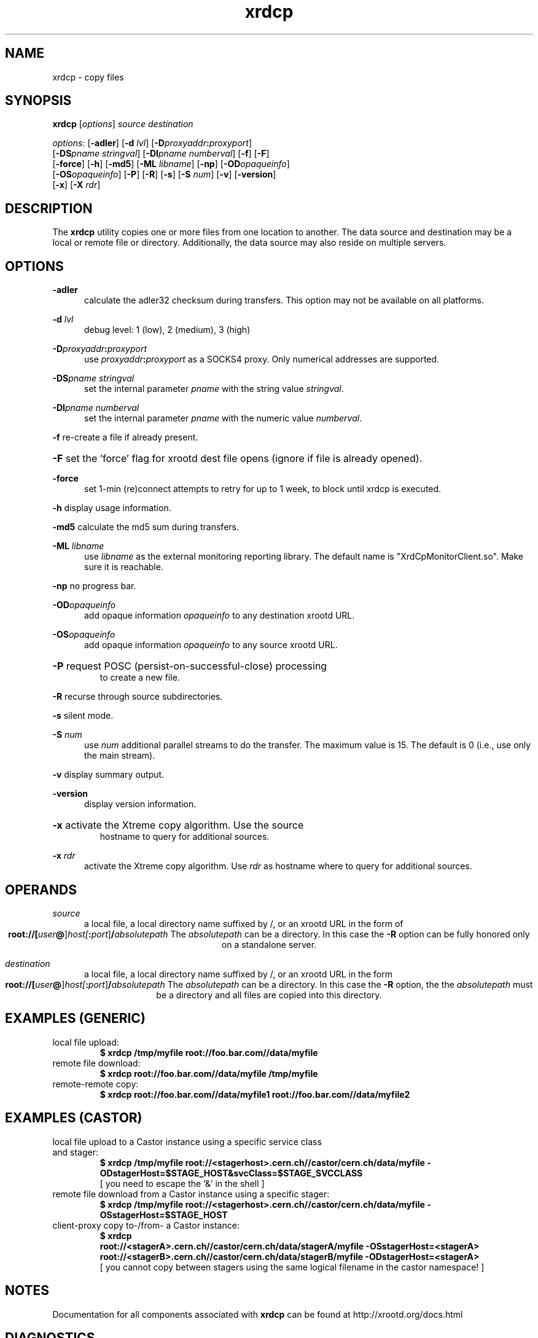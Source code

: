 .TH xrdcp 1 "8 March 2011"
.SH NAME
xrdcp - copy files
.SH SYNOPSIS
.nf

\fBxrdcp\fR [\fIoptions\fR] \fIsource\fR \fIdestination\fR

\fIoptions\fR: [\fB-adler\fR] [\fB-d\fR \fIlvl\fR] [\fB-D\fIproxyaddr\fB:\fIproxyport\fR]
[\fB-DS\fR\fIpname stringval\fR] [\fB-DI\fR\fIpname numberval\fR] [\fB-f\fR] [\fB-F\fR]
[\fB-force\fR] [\fB-h\fR] [\fB-md5\fR] [\fB-ML \fIlibname\fR] [\fB-np\fR] [\fB-OD\fR\fIopaqueinfo\fR]
[\fB-OS\fR\fIopaqueinfo\fR] [\fB-P\fR] [\fB-R\fR] [\fB-s\fR] [\fB-S \fInum\fR] [\fB-v\fR] [\fB-version\fR]
[\fB-x\fR] [\fB-X \fIrdr\fR]

.fi
.br
.ad l
.SH DESCRIPTION
The \fBxrdcp\fR utility copies one or more files from one location to
another. The data source and destination may be a local
or remote file or directory.  Additionally, the data source may also reside
on multiple servers.
.SH OPTIONS
\fB-adler\fR
.RS 5
calculate the adler32 checksum during transfers.
This option may not be available on all platforms.

.RE
\fB-d\fR \fIlvl\fR
.RS 5
debug level: 1 (low), 2 (medium), 3 (high)

.RE
\fB-D\fIproxyaddr\fB:\fIproxyport\fR
.RS 5
use \fIproxyaddr\fB:\fIproxyport\fR as a SOCKS4 proxy. Only numerical addresses are supported.

.RE
\fB-DS\fR\fIpname stringval\fR
.RS 5
set the internal parameter \fIpname\fR with the string value \fIstringval\fR.

.RE
\fB-DI\fR\fIpname numberval\fR
.RS 5
set the internal parameter \fIpname\fR with the numeric value \fInumberval\fR.

.RE
\fB-f\fR   re-create a file if already present.

.HP
\fB-F\fR   set the 'force' flag for xrootd dest file opens (ignore
if file is already opened).

.RE
\fB-force\fR
.RS 5
set 1-min (re)connect attempts to retry for up to 1
week, to block until xrdcp is executed.

.RE
\fB-h\fR   display usage information.

\fB-md5\fR calculate the md5 sum during transfers.

\fB-ML \fIlibname\fR
.RS 5
use \fIlibname\fR as the external monitoring reporting library. The default
name is "XrdCpMonitorClient.so". Make sure it is reachable.

.RE
\fB-np\fR   no progress bar.

\fB-OD\fR\fIopaqueinfo\fR
.RS 5
add opaque information \fIopaqueinfo\fR to any destination xrootd URL.

.RE
\fB-OS\fR\fIopaqueinfo\fR
.RS 5
add opaque information \fIopaqueinfo\fR to any source xrootd URL.
.RE
.HP
\fB-P\fR   request POSC (persist-on-successful-close) processing
     to create a new file.

.RE
\fB-R\fR   recurse through source subdirectories.

\fB-s\fR   silent mode.

\fB-S \fInum\fR
.RS 5
use \fInum\fR additional parallel streams to do the transfer.
The maximum value is 15. The default is 0 (i.e., use only the main stream).

.RE
\fB-v\fR   display summary output.

\fB-version\fR
.RS 5
display version information.
.RE
.HP
\fB-x\fR   activate the Xtreme copy algorithm. Use the source
     hostname to query for additional sources.

.RE
\fB-x \fIrdr\fR
.RS 5
activate the Xtreme copy algorithm. Use \fIrdr\fR as hostname where to query
for additional sources.

.RE
.SH OPERANDS
\fIsource\fR
.RS 5
a local file, a local directory name suffixed by /, or
an xrootd URL in the form of
.ce 1
\fBroot://[\fIuser\fB@\fR]\fIhost[\fB:\fIport\fR]\fB/\fIabsolutepath\fR
The \fIabsolutepath\fR can be a directory. In this case the \fB-R\fR option can be
fully honored only on a standalone server.

.RE
\fIdestination\fR
.RS 5
a local file, a local directory name suffixed by /, or
an xrootd URL in the form
.ce 1
\fBroot://[\fIuser\fB@\fR]\fIhost[\fB:\fIport\fR]\fB/\fIabsolutepath\fR
The \fIabsolutepath\fR can be a directory. In this case the \fB-R\fR option, the
the \fIabsolutepath\fR must be a directory and all files are copied into this
directory.

.RE
.SH EXAMPLES (GENERIC)
.TP
local file upload:
.br
.B $ xrdcp /tmp/myfile root://foo.bar.com//data/myfile
.br
.TP
remote file download:
.br
.B $ xrdcp root://foo.bar.com//data/myfile /tmp/myfile
.br
.TP
remote-remote copy:
.br
.B $ xrdcp root://foo.bar.com//data/myfile1 root://foo.bar.com//data/myfile2
.br
.fi
.br
.ad l
.SH EXAMPLES (CASTOR)
.TP
local file upload to a Castor instance using a specific service class and stager:
.br
.B $ xrdcp /tmp/myfile root://<stagerhost>.cern.ch//castor/cern.ch/data/myfile -ODstagerHost=$STAGE_HOST&svcClass=$STAGE_SVCCLASS
.br
[ you need to escape the '&' in the shell ]
.TP
remote file download from a Castor instance using a specific stager:
.br
.B $ xrdcp /tmp/myfile root://<stagerhost>.cern.ch//castor/cern.ch/data/myfile -OSstagerHost=$STAGE_HOST
.TP
client-proxy copy to-/from- a Castor instance:
.br
.B $ xrdcp
.br
.B root://<stagerA>.cern.ch//castor/cern.ch/data/stagerA/myfile -OSstagerHost=<stagerA>
.br
.B root://<stagerB>.cern.ch//castor/cern.ch/data/stagerB/myfile -ODstagerHost=<stagerA>
.br
.br
[ you cannot copy between stagers using the same logical filename in the castor namespace! ]
.SH NOTES
Documentation for all components associated with \fBxrdcp\fR can be found at
http://xrootd.org/docs.html
.SH DIAGNOSTICS
Errors yield an error message and a non-zero exit status.
.SH LICENSE
License terms can be displayed by typing "\fBxrootd -H\fR".
.SH SUPPORT LEVEL
The \fBxrdcp\fR command is supported by the xrootd collaboration.
Contact information can be found at
.ce
http://xrootd.org/contact.html
